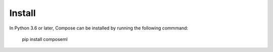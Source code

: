 =======
Install
=======

In Python 3.6 or later, Compose can be installed by running the following commmand:

    pip install composeml
